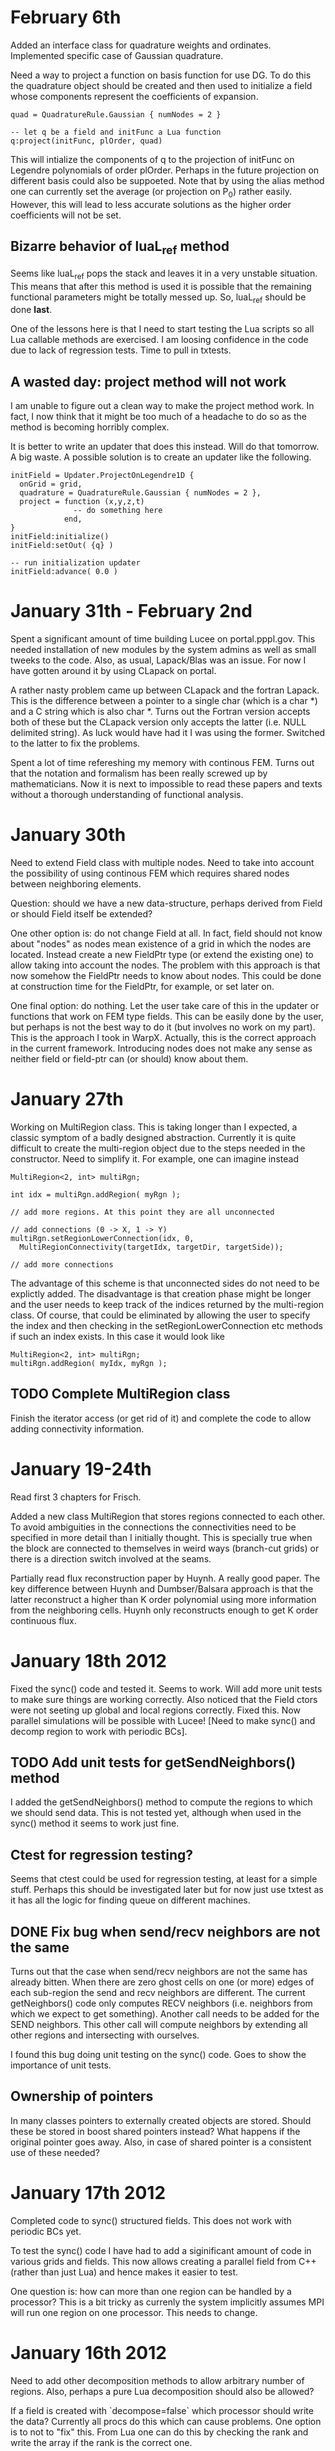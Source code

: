 # -*- org -*-

* February 6th

  Added an interface class for quadrature weights and
  ordinates. Implemented specific case of Gaussian quadrature.

  Need a way to project a function on basis function for use DG. To do
  this the quadrature object should be created and then used to
  initialize a field whose components represent the coefficients of
  expansion.
#+BEGIN_EXAMPLE
  quad = QuadratureRule.Gaussian { numNodes = 2 }

  -- let q be a field and initFunc a Lua function
  q:project(initFunc, plOrder, quad)
#+END_EXAMPLE

  This will intialize the components of q to the projection of
  initFunc on Legendre polynomials of order plOrder. Perhaps in the
  future projection on different basis could also be suppoeted. Note
  that by using the alias method one can currently set the average (or
  projection on P_0) rather easily. However, this will lead to less
  accurate solutions as the higher order coefficients will not be set.

** Bizarre behavior of luaL_ref method

   Seems like luaL_ref pops the stack and leaves it in a very unstable
   situation. This means that after this method is used it is possible
   that the remaining functional parameters might be totally messed
   up. So, luaL_ref should be done *last*.

   One of the lessons here is that I need to start testing the Lua
   scripts so all Lua callable methods are exercised. I am loosing
   confidence in the code due to lack of regression tests. Time to
   pull in txtests.

** A wasted day: project method will not work

   I am unable to figure out a clean way to make the project method
   work. In fact, I now think that it might be too much of a headache
   to do so as the method is becoming horribly complex.

   It is better to write an updater that does this instead. Will do
   that tomorrow. A big waste. A possible solution is to create an
   updater like the following.

#+BEGIN_EXAMPLE
  initField = Updater.ProjectOnLegendre1D {
    onGrid = grid,
    quadrature = QuadratureRule.Gaussian { numNodes = 2 },
    project = function (x,y,z,t)
                -- do something here
              end,
  }
  initField:initialize()
  initField:setOut( {q} )

  -- run initialization updater
  initField:advance( 0.0 )
#+END_EXAMPLE

* January 31th - February 2nd

  Spent a significant amount of time building Lucee on
  portal.pppl.gov. This needed installation of new modules by the
  system admins as well as small tweeks to the code. Also, as usual,
  Lapack/Blas was an issue. For now I have gotten around it by using
  CLapack on portal.

  A rather nasty problem came up between CLapack and the fortran
  Lapack. This is the difference between a pointer to a single char
  (which is a char *) and a C string which is also char *. Turns out
  the Fortran version accepts both of these but the CLapack version
  only accepts the latter (i.e. NULL delimited string). As luck would
  have had it I was using the former. Switched to the latter to fix
  the problems.

  Spent a lot of time refereshing my memory with continous FEM. Turns
  out that the notation and formalism has been really screwed up by
  mathematicians. Now it is next to impossible to read these papers
  and texts without a thorough understanding of functional analysis.

* January 30th

  Need to extend Field class with multiple nodes. Need to take into
  account the possibility of using continous FEM which requires shared
  nodes between neighboring elements.

  Question: should we have a new data-structure, perhaps derived from
  Field or should Field itself be extended?

  One other option is: do not change Field at all. In fact, field
  should not know about "nodes" as nodes mean existence of a grid in
  which the nodes are located. Instead create a new FieldPtr type (or
  extend the existing one) to allow taking into account the nodes. The
  problem with this approach is that now somehow the FieldPtr needs to
  know about nodes. This could be done at construction time for the
  FieldPtr, for example, or set later on.

  One final option: do nothing. Let the user take care of this in the
  updater or functions that work on FEM type fields. This can be
  easily done by the user, but perhaps is not the best way to do it
  (but involves no work on my part). This is the approach I took in
  WarpX. Actually, this is the correct approach in the current
  framework. Introducing nodes does not make any sense as neither
  field or field-ptr can (or should) know about them.

* January 27th

  Working on MultiRegion class. This is taking longer than I expected,
  a classic symptom of a badly designed abstraction. Currently it is
  quite difficult to create the multi-region object due to the steps
  needed in the constructor. Need to simplify it. For example, one can
  imagine instead

#+BEGIN_EXAMPLE
  MultiRegion<2, int> multiRgn;

  int idx = multiRgn.addRegion( myRgn );

  // add more regions. At this point they are all unconnected

  // add connections (0 -> X, 1 -> Y)
  multiRgn.setRegionLowerConnection(idx, 0,
    MultiRegionConnectivity(targetIdx, targetDir, targetSide));

  // add more connections
#+END_EXAMPLE

  The advantage of this scheme is that unconnected sides do not need
  to be explictly added. The disadvantage is that creation phase might
  be longer and the user needs to keep track of the indices returned
  by the multi-region class. Of course, that could be eliminated by
  allowing the user to specify the index and then checking in the
  setRegionLowerConnection etc methods if such an index exists. In
  this case it would look like

#+BEGIN_EXAMPLE
  MultiRegion<2, int> multiRgn;
  multiRgn.addRegion( myIdx, myRgn );
#+END_EXAMPLE

** TODO Complete MultiRegion class

   Finish the iterator access (or get rid of it) and complete the
   code to allow adding connectivity information.
  
* January 19-24th

  Read first 3 chapters for Frisch.

  Added a new class MultiRegion that stores regions connected to each
  other. To avoid ambiguities in the connections the connectivities
  need to be specified in more detail than I initially thought. This
  is specially true when the block are connected to themselves in
  weird ways (branch-cut grids) or there is a direction switch
  involved at the seams.

  Partially read flux reconstruction paper by Huynh. A really good
  paper. The key difference between Huynh and Dumbser/Balsara approach
  is that the latter reconstruct a higher than K order polynomial
  using more information from the neighboring cells. Huynh only
  reconstructs enough to get K order continuous flux.

* January 18th 2012

  Fixed the sync() code and tested it. Seems to work. Will add more
  unit tests to make sure things are working correctly. Also noticed
  that the Field ctors were not seeting up global and local regions
  correctly. Fixed this. Now parallel simulations will be possible
  with Lucee! [Need to make sync() and decomp region to work with
  periodic BCs].

** TODO Add unit tests for getSendNeighbors() method

   I added the getSendNeighbors() method to compute the regions to
   which we should send data. This is not tested yet, although when
   used in the sync() method it seems to work just fine.

** Ctest for regression testing?

   Seems that ctest could be used for regression testing, at least for
   a simple stuff. Perhaps this should be investigated later but for
   now just use txtest as it has all the logic for finding queue on
   different machines.

** DONE Fix bug when send/recv neighbors are not the same

   Turns out that the case when send/recv neighbors are not the same
   has already bitten. When there are zero ghost cells on one (or
   more) edges of each sub-region the send and recv neighbors are
   different. The current getNeighbors() code only computes RECV
   neighbors (i.e. neighbors from which we expect to get
   something). Another call needs to be added for the SEND
   neighbors. This other call will compute neighbors by extending all
   other regions and intersecting with ourselves.

   I found this bug doing unit testing on the sync() code. Goes to
   show the importance of unit tests.

** Ownership of pointers

   In many classes pointers to externally created objects are
   stored. Should these be stored in boost shared pointers instead?
   What happens if the original pointer goes away. Also, in case of
   shared pointer is a consistent use of these needed?

* January 17th 2012

  Completed code to sync() structured fields. This does not work with
  periodic BCs yet.

  To test the sync() code I have had to add a siginificant amount of
  code in various grids and fields. This now allows creating a
  parallel field from C++ (rather than just Lua) and hence makes it
  easier to test.

  One question is: how can more than one region can be handled by a
  processor? This is a bit tricky as currenly the system implicitly
  assumes MPI will run one region on one processor. This needs to
  change.

* January 16th 2012

  Need to add other decomposition methods to allow arbitrary number of
  regions. Also, perhaps a pure Lua decomposition should also be
  allowed?

  If a field is created with `decompose=false` which processor should
  write the data? Currently all procs do this which can cause
  problems. One option is to not to "fix" this. From Lua one can do
  this by checking the rank and write the array if the rank is the
  correct one.

* January 13th 2012

  Extended the Field::writeToFile method to work in parallel. This was
  trickier than I thought as in some constructors the global region
  was not being set correctly. Fixed all this.

  Minor fixup: renamed globalBox -> globalRegion and localBox ->
  localRegion. This makes the code more consistent.

  Now that my facetsall access is enabled again I should be able to
  setup a regression test repo and see how it can be cron-ed at PPPL.

  Also, to allow unit testing I add methods Lucee.getRank() and
  Lucee.getNumProcs() to the top-level "Lucee" module so this
  information can be queried from Lua.

** DONE Add comprehensive unit test for parallel fields

   There are no unit tests for this stuff yet. However, I wrote a lua
   script to create a CartGrid in parallel and made sure that the
   lower and upper bound on each rank was correct. This brings up a
   more general question: how to incorporate unit tests run from Lua
   using the main Lucee executable into the ctest system?

   The ``DataStruct.Field`` block allows both serial and parallel
   fields. Both need to be tested.
  
   I need to test the parallel Field from a unit test. This can be
   done by creating a field in parallel in which each local region is
   computed from a decomp while the same global region is used. This
   should create a field that behaves like a parallel field.

* January 12th 2012

  More reading up on Krommes 02. Made plans with Greg on how to move
  forward with the project. Will implement couple of schemes from
  Peterson & Hammett paper and then flux-reconstruction DG and Shu-DG
  for 2D incompressible flow problem.

* January 11th 2012

  Spent most of the day working on reviewing basic stuff on
  turbulence, reading Krommes's notes and other references. No work on
  Lucee. Eventually need to understand field-theory approach to
  deriving the GKE.

* January 10th 2012

  Creating a new org file for work done at PPPL. Completed a brief
  LDEVP on the parallel field implementation. Registered the
  decomposition objects so they can now be created from Lua. Next step
  is to hook these up the grid and field classes, implement sync() and
  test. Easier said than done.


  Now StructuredGridBase gets the decomposition object and uses it to
  compute the decomposition. Local and global regions are set
  correctly, at least in serial. Need to add tests for this.

  I am having some problems compiling the code in parallel: a bunch of
  undefined-symbol errors are showing up at link line. This probably
  due to a bad MPI build. I need to reactivate my Facetsall
  permissions and rebuild the complete tool chain. Grr ...

  FIXED parallel build problem. I am not sure if this is the correct
  way to do things. But builds for now. Next need to test the
  structured grid in parallel.

** TODO Create a new repo with regression tests.

   Just use TX's txtest system. It is good enough for our needs and
   will be one less thing to maintain.

** TODO Make neighbor calculations for periodic boundaries.

   A significant unresolved issue: how to deal with periodic domains?
   The neighbor calculation code needs to change for that. Essentially
   on each periodic side of the global region (including corners) we
   need to make copies of the global region. This will then give the
   proper neighbors, including self-intersections. Some ambiguity
   exists in the case in which the only one direction is
   periodic. Question: should the periodic conditions include corners
   in this case? I do not know, yet.
